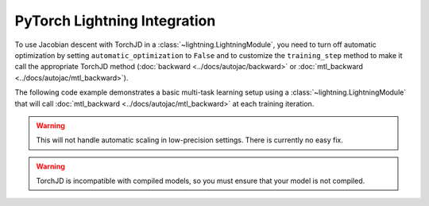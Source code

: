 PyTorch Lightning Integration
=============================

To use Jacobian descent with TorchJD in a :class:`~lightning.LightningModule`, you need to turn off
automatic optimization by setting ``automatic_optimization`` to ``False`` and to customize the
``training_step`` method to make it call the appropriate TorchJD method (:doc:`backward
<../docs/autojac/backward>` or :doc:`mtl_backward <../docs/autojac/mtl_backward>`).

The following code example demonstrates a basic multi-task learning setup using a
:class:`~lightning.LightningModule` that will call :doc:`mtl_backward
<../docs/autojac/mtl_backward>` at each training iteration.

.. code-block:: python
    :emphasize-lines: 9-10, 18, 32

    import torch
    from lightning import LightningModule, Trainer
    from lightning.pytorch.utilities.types import OptimizerLRScheduler
    from torch.nn import Linear, ReLU, Sequential
    from torch.nn.functional import mse_loss
    from torch.optim import Adam
    from torch.utils.data import DataLoader, TensorDataset

    from torchjd import mtl_backward
    from torchjd.aggregation import UPGrad

    class Model(LightningModule):
        def __init__(self):
            super().__init__()
            self.feature_extractor = Sequential(Linear(10, 5), ReLU(), Linear(5, 3), ReLU())
            self.task1_head = Linear(3, 1)
            self.task2_head = Linear(3, 1)
            self.automatic_optimization = False

        def training_step(self, batch, batch_idx) -> None:
            input, target1, target2 = batch

            features = self.feature_extractor(input)
            output1 = self.task1_head(features)
            output2 = self.task2_head(features)

            loss1 = mse_loss(output1, target1)
            loss2 = mse_loss(output2, target2)

            opt = self.optimizers()
            opt.zero_grad()
            mtl_backward(losses=[loss1, loss2], features=features, A=UPGrad())
            opt.step()

        def configure_optimizers(self) -> OptimizerLRScheduler:
            optimizer = Adam(self.parameters(), lr=1e-3)
            return optimizer

    model = Model()

    inputs = torch.randn(8, 16, 10)  # 8 batches of 16 random input vectors of length 10
    task1_targets = torch.randn(8, 16, 1)  # 8 batches of 16 targets for the first task
    task2_targets = torch.randn(8, 16, 1)  # 8 batches of 16 targets for the second task

    dataset = TensorDataset(inputs, task1_targets, task2_targets)
    train_loader = DataLoader(dataset)
    trainer = Trainer(
        accelerator="cpu",
        max_epochs=1,
        enable_checkpointing=False,
        logger=False,
        enable_progress_bar=False,
    )

    trainer.fit(model=model, train_dataloaders=train_loader)

.. warning::
    This will not handle automatic scaling in low-precision settings. There is currently no easy
    fix.

.. warning::
    TorchJD is incompatible with compiled models, so you must ensure that your model is not
    compiled.
